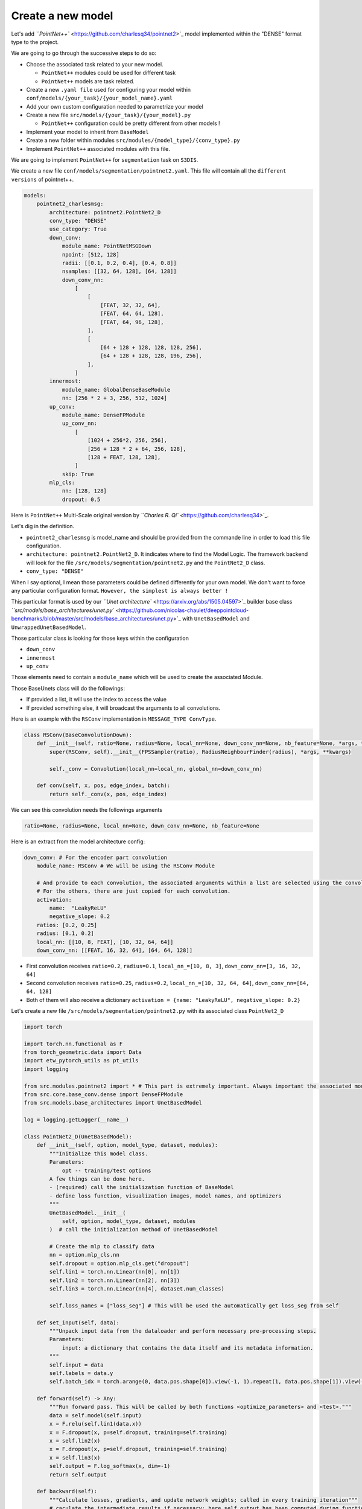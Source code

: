 
Create a new model
------------------

Let's add `\ ``PointNet++`` <https://github.com/charlesq34/pointnet2>`_ model implemented within the "DENSE" format type to the project.

We are going to go through the successive steps to do so:


* 
  Choose the associated task related to your new model.


  * ``PointNet++`` modules could be used for different task
  * ``PointNet++`` models are task related.

* 
  Create a new ``.yaml file`` used for configuring your model within ``conf/models/{your_task}/{your_model_name}.yaml``

* 
  Add your own custom configuration needed to parametrize your model

* 
  Create a new file ``src/models/{your_task}/{your_model}.py``


  * ``PointNet++`` configuration could be pretty different from other models !

* 
  Implement your model to inherit from ``BaseModel``

* 
  Create a new folder within modules ``src/modules/{model_type}/{conv_type}.py``

* 
  Implement ``PointNet++`` associated modules with this file.


.. raw:: html

   <h4> Choose the associated task related to your new model </h4>


We are going to implement ``PointNet++`` for ``segmentation`` task on ``S3DIS``.


.. raw:: html

   <h4> Create a new .yaml file used for configuring your model </h4>


We create a new file ``conf/models/segmentation/pointnet2.yaml``.
This file will contain all the ``different versions`` of pointnet++.

.. code-block:: python

   models:
       pointnet2_charlesmsg:
           architecture: pointnet2.PointNet2_D
           conv_type: "DENSE"
           use_category: True
           down_conv:
               module_name: PointNetMSGDown
               npoint: [512, 128]
               radii: [[0.1, 0.2, 0.4], [0.4, 0.8]]
               nsamples: [[32, 64, 128], [64, 128]]
               down_conv_nn:
                   [
                       [
                           [FEAT, 32, 32, 64],
                           [FEAT, 64, 64, 128],
                           [FEAT, 64, 96, 128],
                       ],
                       [
                           [64 + 128 + 128, 128, 128, 256],
                           [64 + 128 + 128, 128, 196, 256],
                       ],
                   ]
           innermost:
               module_name: GlobalDenseBaseModule
               nn: [256 * 2 + 3, 256, 512, 1024]
           up_conv:
               module_name: DenseFPModule
               up_conv_nn:
                   [
                       [1024 + 256*2, 256, 256],
                       [256 + 128 * 2 + 64, 256, 128],
                       [128 + FEAT, 128, 128],
                   ]
               skip: True
           mlp_cls:
               nn: [128, 128]
               dropout: 0.5

Here is ``PointNet++`` Multi-Scale original version by `\ ``Charles R. Qi`` <https://github.com/charlesq34>`_.

Let's dig in the definition.


.. raw:: html

   <h6> Requiered arguments </h6>



* 
  ``pointnet2_charlesmsg`` is model_name and should be provided from the commande line in order to load this file configuration.

* 
  ``architecture: pointnet2.PointNet2_D``. It indicates where to find the Model Logic.
  The framework backend will look for the file ``/src/models/segmentation/pointnet2.py`` and the ``PointNet2_D`` class.

* 
  ``conv_type: "DENSE"``


.. raw:: html

   <h6> "Optional" arguments </h6>


When I say optional, I mean those parameters could be defined differently for your own model.
We don't want to force any particular configuration format.
``However, the simplest is always better !``

This particular format is used by our  `\ ``Unet architecture`` <https://arxiv.org/abs/1505.04597>`_ builder base class `\ ``src/models/base_architectures/unet.py`` <https://github.com/nicolas-chaulet/deeppointcloud-benchmarks/blob/master/src/models/base_architectures/unet.py>`_ with ``UnetBasedModel`` and ``UnwrappedUnetBasedModel``.

Those particular class is looking for those keys within the configuration


* ``down_conv``
* ``innermost``
* ``up_conv``

Those elements need to contain a ``module_name`` which will be used to create the associated Module.

Those BaseUnets class will do the followings:


* If provided a list, it will use the index to access the value
* If provided something else, it will broadcast the arguments to all convolutions.

Here is an example with the ``RSConv`` implementation in ``MESSAGE_TYPE ConvType``.

.. code-block:: python

   class RSConv(BaseConvolutionDown):
       def __init__(self, ratio=None, radius=None, local_nn=None, down_conv_nn=None, nb_feature=None, *args, **kwargs):
           super(RSConv, self).__init__(FPSSampler(ratio), RadiusNeighbourFinder(radius), *args, **kwargs)

           self._conv = Convolution(local_nn=local_nn, global_nn=down_conv_nn)

       def conv(self, x, pos, edge_index, batch):
           return self._conv(x, pos, edge_index)

We can see this convolution needs the followings arguments

.. code-block:: python

   ratio=None, radius=None, local_nn=None, down_conv_nn=None, nb_feature=None

Here is an extract from the model architecture config:

.. code-block:: yaml

   down_conv: # For the encoder part convolution
       module_name: RSConv # We will be using the RSConv Module

       # And provide to each convolution, the associated arguments within a list are selected using the convolution index.
       # For the others, there are just copied for each convolution.
       activation:
           name:  "LeakyReLU"
           negative_slope: 0.2
       ratios: [0.2, 0.25] 
       radius: [0.1, 0.2]
       local_nn: [[10, 8, FEAT], [10, 32, 64, 64]]
       down_conv_nn: [[FEAT, 16, 32, 64], [64, 64, 128]]


* First convolution receives ``ratio=0.2``\ , ``radius=0.1``\ , ``local_nn_=[10, 8, 3]``\ , ``down_conv_nn=[3, 16, 32, 64]``
* Second convolution receives ``ratio=0.25``\ , ``radius=0.2``\ , ``local_nn_=[10, 32, 64, 64]``\ , ``down_conv_nn=[64, 64, 128]``
* Both of them will also receive a dictionary ``activation = {name: "LeakyReLU", negative_slope: 0.2}`` 


.. raw:: html

   <h4> Create a new file [src/models/{your_task}/{your_model}.py] </h4>


Let's create a new file ``/src/models/segmentation/pointnet2.py`` with its associated class 
``PointNet2_D``

.. code-block:: python

   import torch

   import torch.nn.functional as F
   from torch_geometric.data import Data
   import etw_pytorch_utils as pt_utils
   import logging

   from src.modules.pointnet2 import * # This part is extremely important. Always important the associated modules within your this file
   from src.core.base_conv.dense import DenseFPModule
   from src.models.base_architectures import UnetBasedModel

   log = logging.getLogger(__name__)

   class PointNet2_D(UnetBasedModel):
       def __init__(self, option, model_type, dataset, modules):
           """Initialize this model class.
           Parameters:
               opt -- training/test options
           A few things can be done here.
           - (required) call the initialization function of BaseModel
           - define loss function, visualization images, model names, and optimizers
           """
           UnetBasedModel.__init__(
               self, option, model_type, dataset, modules
           )  # call the initialization method of UnetBasedModel

           # Create the mlp to classify data
           nn = option.mlp_cls.nn
           self.dropout = option.mlp_cls.get("dropout")
           self.lin1 = torch.nn.Linear(nn[0], nn[1])
           self.lin2 = torch.nn.Linear(nn[2], nn[3])
           self.lin3 = torch.nn.Linear(nn[4], dataset.num_classes)

           self.loss_names = ["loss_seg"] # This will be used the automatically get loss_seg from self

       def set_input(self, data):
           """Unpack input data from the dataloader and perform necessary pre-processing steps.
           Parameters:
               input: a dictionary that contains the data itself and its metadata information.
           """
           self.input = data
           self.labels = data.y
           self.batch_idx = torch.arange(0, data.pos.shape[0]).view(-1, 1).repeat(1, data.pos.shape[1]).view(-1)

       def forward(self) -> Any:
           """Run forward pass. This will be called by both functions <optimize_parameters> and <test>."""
           data = self.model(self.input)
           x = F.relu(self.lin1(data.x))
           x = F.dropout(x, p=self.dropout, training=self.training)
           x = self.lin2(x)
           x = F.dropout(x, p=self.dropout, training=self.training)
           x = self.lin3(x)
           self.output = F.log_softmax(x, dim=-1)
           return self.output

       def backward(self):
           """Calculate losses, gradients, and update network weights; called in every training iteration"""
           # caculate the intermediate results if necessary; here self.output has been computed during function <forward>
           # calculate loss given the input and intermediate results
           self.loss_seg = F.nll_loss(self.output, self.labels) + self.get_internal_loss()

           self.loss_seg.backward()  # calculate gradients of network G w.r.t. loss_G


* 
  IT IS IMPORTANT TO ALWAYS IMPORT ALL THE NEEDED MODULES TO CONSTRUCT THE MODEL.

* 
  IT IS IMPORTANT TO ALWAYS INHERIT YOUR MODEL FROM ``BASEMODEL``.

Here is the ``BaseModel`` you can find within ``/src/models/base_model.py``

.. code-block:: python

   class BaseModel(torch.nn.Module):
       """This class is an abstract base class (ABC) for models.
       To create a subclass, you need to implement the following five functions:
           -- <__init__>:                      initialize the class; first call BaseModel.__init__(self, opt).
           -- <set_input>:                     unpack data from dataset and apply preprocessing.
           -- <forward>:                       produce intermediate results.
           -- <optimize_parameters>:           calculate losses, gradients, and update network weights.
       """

       def __init__(self, opt):
           """Initialize the BaseModel class.
           Parameters:
               opt (Option class)-- stores all the experiment flags; needs to be a subclass of BaseOptions
           When creating your custom class, you need to implement your own initialization.
           In this fucntion, you should first call <BaseModel.__init__(self, opt)>
           Then, you need to define four lists:
               -- self.loss_names (str list):          specify the training losses that you want to plot and save.
               -- self.model_names (str list):         specify the images that you want to display and save.
               -- self.visual_names (str list):        define networks used in our training.
               -- self.optimizers (optimizer list):    define and initialize optimizers. You can define one optimizer for each network. If two networks are updated at the same time, you can use itertools.chain to group them. See cycle_gan_model.py for an example.
           """
           super(BaseModel, self).__init__()
           self.opt = opt
           self.loss_names = []
           self.output = None
           self._optimizer: Optional[Optimizer] = None
           self._lr_scheduler: Optimizer[_LRScheduler] = None
           self._spatial_ops_dict: Dict = {}
           self._precompute_multi_scale = opt.precompute_multi_scale if "precompute_multi_scale" in opt else False
           self._iterations = 0
           self._lr_params = None

       @property
       def lr_params(self):
           try:
               params = copy.deepcopy(self._lr_params)
               params.lr_base = self.learning_rate
               return params
           except:
               return None

       @property
       def optimizer(self):
           return self._optimizer

       @property
       def learning_rate(self):
           for param_group in self.optimizer.param_groups:
               return param_group["lr"]

       @abstractmethod
       def set_input(self, input):
           """Unpack input data from the dataloader and perform necessary pre-processing steps.
           Parameters:
               input (dict): includes the data itself and its metadata information.
           """

       def get_labels(self):
           """ returns a trensor of size [N_points] where each value is the label of a point
           """
           return getattr(self, "labels", None)

       def get_batch_idx(self):
           """ returns a trensor of size [N_points] where each value is the batch index of a point
           """
           return getattr(self, "batch_idx", None)

       def get_output(self):
           """ returns a trensor of size [N_points,...] where each value is the output
           of the network for a point (output of the last layer in general)
           """
           return self.output

       @abstractmethod
       def forward(self) -> Any:
           """Run forward pass; called by both functions <optimize_parameters> and <test>."""

       def optimize_parameters(self, batch_size):
           """Calculate losses, gradients, and update network weights; called in every training iteration"""
           self._iterations += batch_size
           self.forward()  # first call forward to calculate intermediate results
           self._optimizer.zero_grad()  # clear existing gradients
           self.backward()  # calculate gradients
           self._optimizer.step()  # update parameters
           if self._lr_scheduler is not None:
               self._lr_scheduler.step(self._iterations)

       def get_current_losses(self):
           """Return traning losses / errors. train.py will print out these errors on console"""
           errors_ret = OrderedDict()
           for name in self.loss_names:
               if isinstance(name, str):
                   if hasattr(self, name):
                       try:
                           errors_ret[name] = float(getattr(self, name))
                       except:
                           errors_ret[name] = None
           return errors_ret

       def set_optimizer(self, optimizer_cls: Optimizer, lr_params):
           self._optimizer = optimizer_cls(self.parameters(), lr=lr_params.base_lr)
           self._lr_scheduler = get_scheduler(lr_params, self._optimizer)
           self._lr_params = lr_params
           log.info(self._optimizer)

       def get_named_internal_losses(self):
           """
               Modules which have internal losses return a dict of the form
               {<loss_name>: <loss>}
               This method merges the dicts of all child modules with internal loss
               and returns this merged dict
           """

           losses_global = []

           def search_from_key(modules, losses_global):
               for _, module in modules.items():
                   if isinstance(module, BaseInternalLossModule):
                       losses_global.append(module.get_internal_losses())
                   search_from_key(module._modules, losses_global)

           search_from_key(self._modules, losses_global)

           return dict(ChainMap(*losses_global))

       def get_internal_loss(self):
           """
               Returns the average internal loss of all child modules with
               internal losses
           """

           losses = tuple(self.get_named_internal_losses().values())
           if len(losses) > 0:
               return torch.mean(torch.stack(losses))
           else:
               return 0.0

       def get_spatial_ops(self):
           return self._spatial_ops_dict

       def enable_dropout_in_eval(self):
           def search_from_key(modules):
               for _, m in modules.items():
                   if m.__class__.__name__.startswith("Dropout"):
                       m.train()
                   search_from_key(m._modules)

           search_from_key(self._modules)


.. raw:: html

   <h4> Implement PointNet++ Dense modules src/modules/{model_type}/{conv_type}.py </h4>


Let's create ``src/modules/pointnet2/`` directory and ``dense.py`` file within.

! NOTE: Remember to create an ``__init__.py file`` and add ``from .dense import *``.

.. code-block:: python

   import torch
   import torch.nn as nn
   import torch.nn.functional as F
   import torch_points as tp
   import etw_pytorch_utils as pt_utils

   from src.core.base_conv.dense import *
   from src.core.spatial_ops import DenseRadiusNeighbourFinder
   from src.core.spatial_ops import DenseFPSSampler
   from src.utils.model_building_utils.activation_resolver import get_activation


   class PointNetMSGDown(BaseDenseConvolutionDown):
       def __init__(
           self,
           npoint=None,
           radii=None,
           nsample=None,
           down_conv_nn=None,
           bn=True,
           activation="LeakyReLU",
           use_xyz=True,
           **kwargs
       ):
           assert len(radii) == len(nsample) == len(down_conv_nn)
           super(PointNetMSGDown, self).__init__(
               DenseFPSSampler(num_to_sample=npoint), DenseRadiusNeighbourFinder(radii, nsample), **kwargs
           )
           self.use_xyz = use_xyz
           self.npoint = npoint
           self.mlps = nn.ModuleList()
           for i in range(len(radii)):
               mlp_spec = down_conv_nn[i]
               if self.use_xyz:
                   mlp_spec[0] += 3
               self.mlps.append(pt_utils.SharedMLP(down_conv_nn[i], bn=bn, activation=get_activation(activation)))

       def _prepare_features(self, x, pos, new_pos, idx):
           new_pos_trans = pos.transpose(1, 2).contiguous()
           grouped_pos = tp.grouping_operation(new_pos_trans, idx)  # (B, 3, npoint, nsample)
           grouped_pos -= new_pos.transpose(1, 2).unsqueeze(-1)

           if x is not None:
               grouped_features = tp.grouping_operation(x, idx)
               if self.use_xyz:
                   new_features = torch.cat([grouped_pos, grouped_features], dim=1)  # (B, C + 3, npoint, nsample)
               else:
                   new_features = grouped_features
           else:
               assert self.use_xyz, "Cannot have not features and not use xyz as a feature!"
               new_features = grouped_pos

           return new_features

       def conv(self, x, pos, new_pos, radius_idx, scale_idx):
           """ Implements a Dense convolution where radius_idx represents
           the indexes of the points in x and pos to be agragated into the new feature
           for each point in new_pos

           Arguments:
               x -- Previous features [B, N, C]
               pos -- Previous positions [B, N, 3]
               new_pos  -- Sampled positions [B, npoints, 3]
               radius_idx -- Indexes to group [B, npoints, nsample]
               scale_idx -- Scale index in multiscale convolutional layers
           Returns:
               new_x -- Features after passing trhough the MLP [B, mlp[-1], npoints]
           """
           assert scale_idx < len(self.mlps)
           new_features = self._prepare_features(x, pos, new_pos, radius_idx)
           new_features = self.mlps[scale_idx](new_features)  # (B, mlp[-1], npoint, nsample)
           new_features = F.max_pool2d(new_features, kernel_size=[1, new_features.size(3)])  # (B, mlp[-1], npoint, 1)
           new_features = new_features.squeeze(-1)  # (B, mlp[-1], npoint)
           return new_features

Here is the MultiScale Dense implementation of PointNet++.
Let's dig in.

.. code-block:: python

   class PointNetMSGDown(BaseDenseConvolutionDown):
       def __init__(
           ...
       ):
           super(PointNetMSGDown, self).__init__(
               DenseFPSSampler(num_to_sample=npoint), DenseRadiusNeighbourFinder(radii, nsample), **kwargs
           )


* 
  The ``PointNetMSGDown`` inherit from ``BaseDenseConvolutionDown``\ :


  * ``BaseDenseConvolutionDown`` takes care of all the sampling and search logic for you.
  * Therefore, a ``sampler`` and a ``neighbour finder`` has to be provided.
  * Here, we provide ``DenseFPSSampler`` and ``DenseRadiusNeighbourFinder``

* 
  The ``PointNetMSGDown`` class just needs to implement the ``conv method``.

.. code-block:: python

   def conv(self, x, pos, new_pos, radius_idx, scale_idx):
       """ Implements a Dense convolution where radius_idx represents
       the indexes of the points in x and pos to be agragated into the new feature
       for each point in new_pos

       Arguments:
           x -- Previous features [B, N, C]
           pos -- Previous positions [B, N, 3]
           new_pos  -- Sampled positions [B, npoints, 3]
           radius_idx -- Indexes to group [B, npoints, nsample]
           scale_idx -- Scale index in multiscale convolutional layers
       Returns:
           new_x -- Features after passing trhough the MLP [B, mlp[-1], npoints]
       """

       # Do something here ...

       return new_features
